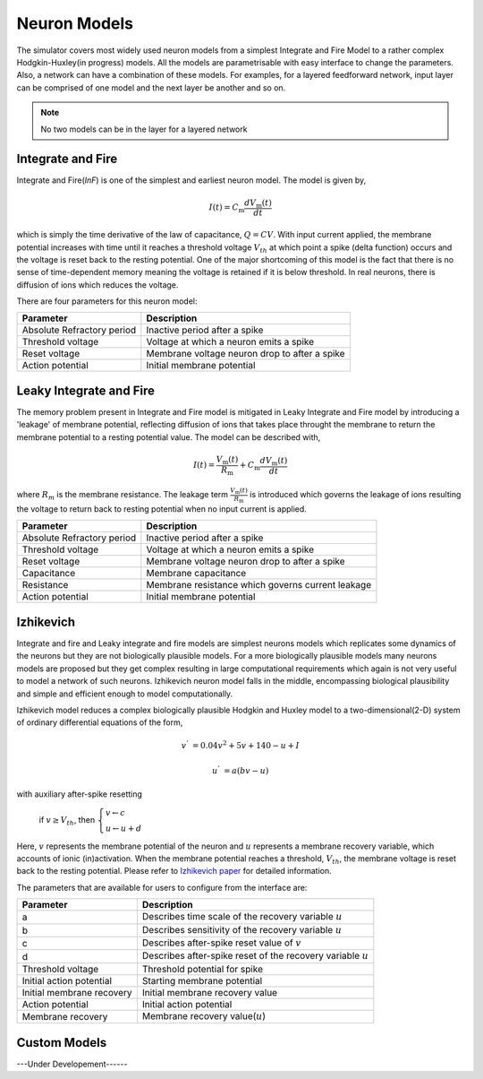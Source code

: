 .. _Users-NeuronModel:

Neuron Models
=============

The simulator covers most widely used neuron models from a simplest Integrate and Fire Model to a rather complex Hodgkin-Huxley(in progress) models. All the models are parametrisable with easy interface to change the parameters. Also, a network can have a combination of these models. For examples, for a layered feedforward network, input layer can be comprised of one model and the next layer be another and so on. 

.. note:: No two models can be in the layer for a layered network

Integrate and Fire 
------------------
Integrate and Fire(*InF*) is one of the simplest and earliest neuron model. The model is given by,  

.. math:: 

   I(t)=C_\mathrm{m} \frac{d V_\mathrm{m}(t)}{dt}

   
  
which is simply the time derivative of the law of capacitance, :math:`Q=CV`. With input current applied, the membrane potential increases with time until it reaches a threshold voltage :math:`V_{th}` at which point a spike (delta function) occurs and the voltage is reset back to the resting potential. One of the major shortcoming of this model is the fact that there is no sense of time-dependent memory meaning the voltage is retained if it is below threshold. In real neurons, there is diffusion of ions which reduces the voltage. 

There are four parameters for this neuron model:

+-----------------------------+---------------------------------------------------------+
| Parameter                   | Description                                             |
+=============================+=========================================================+
| Absolute Refractory period  | Inactive period after a spike                           |
+-----------------------------+---------------------------------------------------------+
| Threshold voltage           | Voltage at which a neuron emits a spike                 | 
+-----------------------------+---------------------------------------------------------+
| Reset voltage       	      | Membrane voltage neuron drop to after a spike           |
+-----------------------------+---------------------------------------------------------+
| Action potential            | Initial membrane potential                              |
+-----------------------------+---------------------------------------------------------+


Leaky Integrate and Fire
------------------------

The memory problem present in Integrate and Fire model is mitigated in Leaky Integrate and Fire model by introducing a 'leakage' of membrane potential, reflecting diffusion of ions that takes place throught the membrane to return the membrane potential to a resting potential value. The model can be described with,

.. math:: 

   I(t)=\frac{V_\mathrm{m}(t)}{R_\mathrm{m}} + C_\mathrm{m} \frac{d V_\mathrm{m}(t)}{dt}
 

where :math:`R_{m}` is the membrane resistance. The leakage term :math:`\frac{V_\mathrm{m}(t)}{R_\mathrm{m}}` is introduced which governs the leakage of ions resulting the voltage to return back to resting potential when no input current is applied. 

+-----------------------------+---------------------------------------------------------+
| Parameter                   | Description                                             |
+=============================+=========================================================+
| Absolute Refractory period  | Inactive period after a spike                           |
+-----------------------------+---------------------------------------------------------+
| Threshold voltage           | Voltage at which a neuron emits a spike                 | 
+-----------------------------+---------------------------------------------------------+
| Reset voltage 	      | Membrane voltage neuron drop to after a spike           |
+-----------------------------+---------------------------------------------------------+
| Capacitance	 	      | Membrane capacitance 			                |
+-----------------------------+---------------------------------------------------------+
| Resistance	              | Membrane resistance which governs current leakage       |
+-----------------------------+---------------------------------------------------------+
| Action potential            | Initial membrane potential                              |
+-----------------------------+---------------------------------------------------------+

Izhikevich
----------

Integrate and fire and Leaky integrate and fire models are simplest neurons models which replicates some dynamics of the neurons but they are not biologically plausible models. For a more biologically plausible models many neurons models are proposed but they get complex resulting in large computational requirements which again is not very useful to model a network of such neurons. Izhikevich neuron model falls in the middle, encompassing biological plausibility and simple and efficient enough to model computationally. 

Izhikevich model reduces a complex biologically plausible Hodgkin and Huxley model to a two-dimensional(2-D) system of ordinary differential equations of the form,


.. math::

       v^{ '} & = 0.04v^{2} + 5v + 140 - u + I

       u^{'} & = a(bv - u)

with auxiliary after-spike resetting

			if :math:`v \geq V_{th}`, then :math:`\begin{cases} v \leftarrow c \\ u \leftarrow u + d \end{cases}`

Here, :math:`v` represents the membrane potential of the neuron and :math:`u` represents a membrane recovery variable, which accounts of ionic (in)activation. When the membrane potential reaches a threshold, :math:`V_{th}`, the membrane voltage is reset back to the resting potential.
Please refer to `Izhikevich paper <https://www.izhikevich.org/publications/spikes.pdf>`_ for detailed information. 

The parameters that are available for users to configure from the interface are: 


+-----------------------------+---------------------------------------------------------------+
| Parameter                   | Description                                                   |
+=============================+===============================================================+
| a			      | Describes time scale of the recovery variable :math:`u`       | 
+-----------------------------+---------------------------------------------------------------+
| b		              | Describes sensitivity of the recovery variable :math:`u`      | 
+-----------------------------+---------------------------------------------------------------+
| c			      | Describes after-spike reset value of :math:`v`                |
+-----------------------------+---------------------------------------------------------------+
| d     	 	      | Describes after-spike reset of the recovery variable :math:`u`|      
+-----------------------------+---------------------------------------------------------------+
| Threshold voltage           | Threshold potential for spike                                 |
+-----------------------------+---------------------------------------------------------------+
| Initial action potential    | Starting membrane potential                                   |
+-----------------------------+---------------------------------------------------------------+
| Initial membrane recovery   | Initial membrane recovery value                               |
+-----------------------------+---------------------------------------------------------------+
| Action potential            | Initial action potential                                      |
+-----------------------------+---------------------------------------------------------------+
| Membrane recovery           | Membrane recovery value(:math:`u`)                            |
+-----------------------------+---------------------------------------------------------------+


Custom Models
-------------

---Under Developement------
